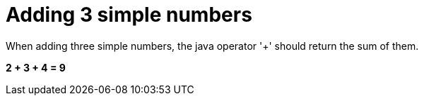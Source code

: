 ifndef::ROOT_PATH[:ROOT_PATH: ../../..]

[#org_sfvl_demo_demotest_should_be_9_when_adding_2_3_and_4]
= Adding 3 simple numbers

When adding three simple numbers, the java operator '+' should return the sum of them.

*2 + 3 + 4 = 9*
